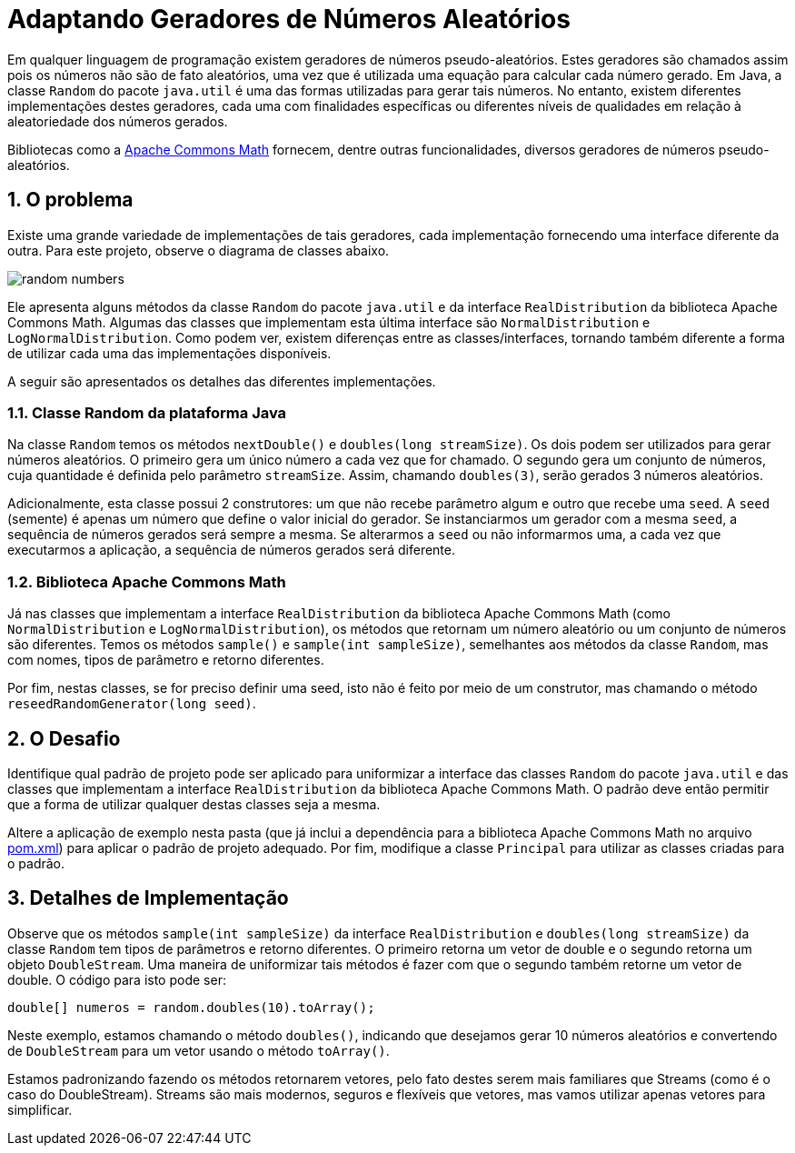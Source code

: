 :source-highlighter: highlightjs
:numbered:
:unsafe:

ifdef::env-github[]
:outfilesuffix: .adoc
:caution-caption: :fire:
:important-caption: :exclamation:
:note-caption: :paperclip:
:tip-caption: :bulb:
:warning-caption: :warning:
endif::[]

= Adaptando Geradores de Números Aleatórios

Em qualquer linguagem de programação existem geradores de números pseudo-aleatórios. Estes geradores são chamados assim pois os números não são de fato aleatórios, uma vez que é utilizada uma equação para calcular cada número gerado. Em Java, a classe `Random` do pacote `java.util` é uma das formas utilizadas para gerar tais números. No entanto, existem diferentes implementações destes geradores, cada uma com finalidades específicas ou diferentes níveis de qualidades em relação à aleatoriedade dos números gerados. 

Bibliotecas como a https://commons.apache.org/proper/commons-math/[Apache Commons Math] fornecem, dentre outras funcionalidades, diversos geradores de números pseudo-aleatórios. 

== O problema

Existe uma grande variedade de implementações de tais geradores, cada implementação fornecendo uma interface diferente da outra. 
Para este projeto, observe o diagrama de classes abaixo.

image:random-numbers.png[]

Ele apresenta alguns métodos da classe `Random` do pacote `java.util` e da interface `RealDistribution` da biblioteca Apache Commons Math. Algumas das classes que implementam esta última interface são `NormalDistribution` e `LogNormalDistribution`. Como podem ver, existem diferenças entre as classes/interfaces, tornando também diferente a forma de utilizar cada uma das implementações disponíveis.

A seguir são apresentados os detalhes das diferentes implementações.

=== Classe Random da plataforma Java

Na classe `Random` temos os métodos `nextDouble()` e `doubles(long streamSize)`. Os dois podem ser utilizados para gerar números aleatórios. O primeiro gera um único número a cada vez que for chamado. O segundo gera um conjunto de números, cuja quantidade é definida pelo parâmetro `streamSize`. Assim, chamando `doubles(3)`, serão gerados 3 números aleatórios. 

Adicionalmente, esta classe possui 2 construtores: um que não recebe parâmetro algum e outro que recebe uma `seed`. A `seed` (semente) é apenas um número que define o valor inicial do gerador. Se instanciarmos um gerador com a mesma `seed`, a sequência de números gerados será sempre a mesma. Se alterarmos a `seed` ou não informarmos uma, a cada vez que executarmos a aplicação, a sequência de números gerados será diferente.

=== Biblioteca Apache Commons Math

Já nas classes que implementam a interface `RealDistribution` da biblioteca Apache Commons Math (como `NormalDistribution` e `LogNormalDistribution`), os métodos que retornam um número aleatório ou um conjunto de números são diferentes. Temos os métodos `sample()` e `sample(int sampleSize)`, semelhantes aos métodos da classe `Random`, mas com nomes, tipos de parâmetro e retorno diferentes.

Por fim, nestas classes, se for preciso definir uma seed, isto não é feito por meio de um construtor, mas chamando o método `reseedRandomGenerator(long seed)`. 

== O Desafio

Identifique qual padrão de projeto pode ser aplicado para uniformizar a interface das classes `Random` do pacote `java.util` e das classes que implementam a interface `RealDistribution` da biblioteca Apache Commons Math. O padrão deve então permitir que a forma de utilizar qualquer destas classes seja a mesma.

Altere a aplicação de exemplo nesta pasta (que já inclui a dependência para a biblioteca Apache Commons Math no arquivo link:pom.xml[pom.xml]) para aplicar o padrão de projeto adequado. Por fim, modifique a classe `Principal` para utilizar as classes criadas para o padrão.

== Detalhes de Implementação

Observe que os métodos  `sample(int sampleSize)` da interface `RealDistribution` e  `doubles(long streamSize)` da classe `Random` tem tipos de parâmetros e retorno diferentes. O primeiro retorna um vetor de double e o segundo retorna um objeto `DoubleStream`. 
Uma maneira de uniformizar tais métodos é fazer com que o segundo também retorne um vetor de double. O código para isto pode ser:

[source,java]
----
double[] numeros = random.doubles(10).toArray();
----

Neste exemplo, estamos chamando o método `doubles()`, indicando que desejamos gerar 10 números aleatórios e convertendo de `DoubleStream` para um vetor usando o método `toArray()`.

Estamos padronizando fazendo os métodos retornarem vetores, pelo fato destes serem mais familiares que Streams (como é o caso do DoubleStream). 
Streams são mais modernos, seguros e flexíveis que vetores, mas vamos utilizar apenas vetores para simplificar.
